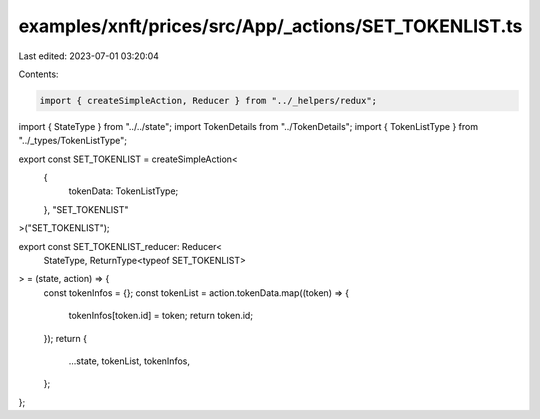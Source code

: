 examples/xnft/prices/src/App/_actions/SET_TOKENLIST.ts
======================================================

Last edited: 2023-07-01 03:20:04

Contents:

.. code-block:: ts

    import { createSimpleAction, Reducer } from "../_helpers/redux";
import { StateType } from "../../state";
import TokenDetails from "../TokenDetails";
import { TokenListType } from "../_types/TokenListType";

export const SET_TOKENLIST = createSimpleAction<
  {
    tokenData: TokenListType;
  },
  "SET_TOKENLIST"
>("SET_TOKENLIST");

export const SET_TOKENLIST_reducer: Reducer<
  StateType,
  ReturnType<typeof SET_TOKENLIST>
> = (state, action) => {
  const tokenInfos = {};
  const tokenList = action.tokenData.map((token) => {
    tokenInfos[token.id] = token;
    return token.id;
  });
  return {
    ...state,
    tokenList,
    tokenInfos,
  };
};


